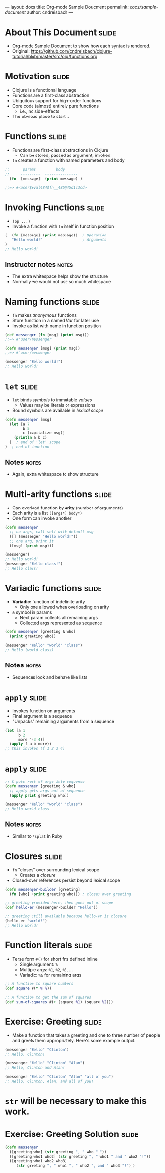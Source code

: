 ---
layout: docs
title: Org-mode Sample Doucment
permalink: /docs/sample-document/
author: cndreisbach
---

#+COMMENT moved operation forms from Flow Control
#+TAGS: slide(s) notes(n)

* About This Document                                                 :slide:
- Org-mode Sample Document to show how each syntax is rendered.
- Original: https://github.com/cndreisbach/clojure-tutorial/blob/master/src/org/functions.org

* Motivation                                                          :slide:
- Clojure is a functional language
- Functions are a first-class abstraction
- Ubiquitous support for high-order functions
- Core code (almost) entirely pure functions
  - i.e., no side-effects
- The obvious place to start...

* Functions                                                           :slide:

- Functions are first-class abstractions in Clojure
  - Can be stored, passed as argument, invoked
- =fn= creates a function with named parameters and body

#+begin_src clojure
  ;;      params         body
  ;;     ---------  ---------------
    (fn  [message]  (print message) )
 
  ;;=> #<user$eval484$fn__485@45d1c3cd>
#+end_src

* Invoking Functions                                                  :slide:

- =(op ...)=
- Invoke a function with =fn= itself in function position

#+begin_src clojure
  (  (fn [message] (print message))  ; Operation
     "Hello world!"                  ; Arguments
  )
  ;; Hello world!
#+end_src

** Instructor notes                                                   :notes:

- The extra whitespace helps show the structure
- Normally we would not use so much whitespace

* Naming functions                                                    :slide:

- =fn= makes /anonymous/ functions
- Store function in a named /Var/ for later use
- Invoke as list with name in function position

#+begin_src clojure
  (def messenger (fn [msg] (print msg)))
  ;;=> #'user/messenger

  (defn messenger [msg] (print msg))
  ;;=> #'user/messenger

  (messenger "Hello world!")
  ;; Hello world!
#+end_src

* =let=                                                               :slide:

- =let= binds /symbols/ to immutable /values/
  - Values may be literals or expressions
- Bound symbols are available in /lexical scope/

#+begin_src clojure
  (defn messenger [msg]
    (let [a 7
          b 5
          c (capitalize msg)]
      (println a b c)
    )  ; end of 'let' scope
  )  ; end of function
#+end_src

** Notes                                                              :notes:

- Again, extra whitespace to show structure

* Multi-arity functions                                               :slide:

- Can overload function by *arity* (number of arguments)
- Each arity is a list =([args*] body*)=
- One form can invoke another

#+begin_src clojure
  (defn messenger
    ;; no args, call self with default msg
    ([] (messenger "Hello world!"))
    ;; one arg, print it
    ([msg] (print msg)))

  (messenger)
  ;; Hello world!
  (messenger "Hello class!")
  ;; Hello class!
#+end_src

* Variadic functions                                                  :slide:

- *Variadic:* function of indefinite arity
  - Only one allowed when overloading on arity
- =&= symbol in params 
  - Next param collects all remaining args
  - Collected args represented as sequence

#+begin_src clojure
  (defn messenger [greeting & who]
    (print greeting who))

  (messenger "Hello" "world" "class")
  ;; Hello (world class)
#+end_src

** Notes                                                              :notes:

- Sequences look and behave like lists

* =apply=                                                             :slide:

- Invokes function on arguments
- Final argument is a sequence
- "Unpacks" remaining arguments from a sequence

#+begin_src clojure
  (let [a 1
        b 2
        more '(3 4)]
    (apply f a b more))
  ;; this invokes (f 1 2 3 4)
#+end_src

* =apply=                                                             :slide:

#+begin_src clojure
  ;; & puts rest of args into sequence
  (defn messenger [greeting & who]
    ;; apply gets args out of sequence
    (apply print greeting who))

  (messenger "Hello" "world" "class")
  ;; Hello world class
#+end_src

** Notes                                                              :notes:

- Similar to =*splat= in Ruby

* Closures                                                            :slide:

- =fn= "closes" over surrounding lexical scope
  - Creates a /closure/
- Closed-over references persist beyond lexical scope

#+begin_src clojure
  (defn messenger-builder [greeting]
    (fn [who] (print greeting who))) ; closes over greeting

  ;; greeting provided here, then goes out of scope
  (def hello-er (messenger-builder "Hello"))

  ;; greeting still available because hello-er is closure
  (hello-er "world!")
  ;; Hello world!
#+end_src

* Function literals                                                   :slide:

- Terse form =#()= for short fns defined inline
  - Single argument: =%=
  - Multiple args: =%1=, =%2=, =%3=, ...
  - Variadic: =%&= for remaining args

#+begin_src clojure
  ;; A function to square numbers
  (def square #(* % %))

  ;; A function to get the sum of squares
  (def sum-of-squares #(+ (square %1) (square %2)))
#+end_src

* Exercise: Greeting                                                  :slide:
- Make a function that takes a greeting and one to three number of people and greets them appropriately. Here's some example output.

#+begin_src clojure
  (messenger "Hello" "Clinton")
  ;; Hello, Clinton!

  (messenger "Hello" "Clinton" "Alan")
  ;; Hello, Clinton and Alan!

  (messenger "Hello" "Clinton" "Alan" "all of you")
  ;; Hello, Clinton, Alan, and all of you!
#+end_src

* =str= will be necessary to make this work.

* Exercise: Greeting Solution                                         :slide:

#+begin_src clojure
  (defn messenger
    ([greeting who] (str greeting ", " who "!"))
    ([greeting who1 who2] (str greeting ", " who1 " and " who2 "!"))
    ([greeting who1 who2 who3]
       (str greeting ", " who1 ", " who2 ", and " who3 "!")))
#+end_src

